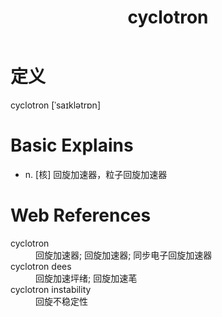 #+title: cyclotron
#+roam_tags:英语单词

* 定义
  
cyclotron [ˈsaɪklətrɒn]

* Basic Explains
- n. [核] 回旋加速器，粒子回旋加速器

* Web References
- cyclotron :: 回旋加速器; 回旋加速器; 同步电子回旋加速器
- cyclotron dees :: 回旋加速坪绪; 回旋加速芼
- cyclotron instability :: 回旋不稳定性
